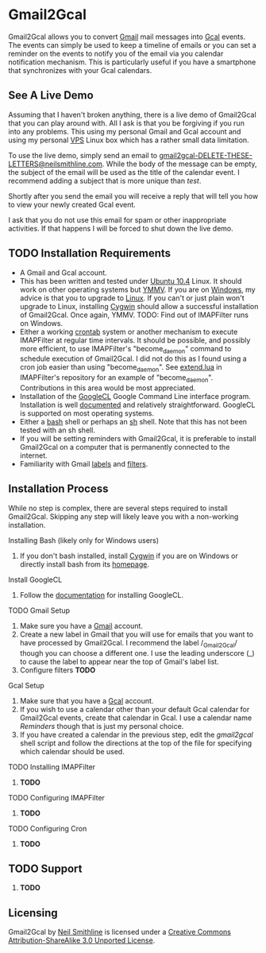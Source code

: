 * Gmail2Gcal
Gmail2Gcal allows you to convert [[http://bit.ly/IQM5AK][Gmail]] mail messages into [[http://bit.ly/IQNmYx][Gcal]] events. The events can simply be used to keep a timeline of emails or you can set a reminder on the events to notify you of the email via you calendar notification mechanism. This is particularly useful if you have a smartphone that synchronizes with your Gcal calendars.

** See A Live Demo
Assuming that I haven't broken anything, there is a live demo of Gmail2Gcal that you can play around with. All I ask is that you be forgiving if you run into any problems. This using my personal Gmail and Gcal account and using my personal [[http://bit.ly/J9L3m9][VPS]] Linux box which has a rather small data limitation.

To use the live demo, simply send an email to [[mailto:gmail2gcalDELETE-THESE-LETTERS@neilsmithline.com][gmail2gcal-DELETE-THESE-LETTERS@neilsmithline.com]]. While the body of the message can be empty, the subject of the email will be used as the title of the calendar event. I recommend adding a subject that is more unique than /test/. 

Shortly after you send the email you will receive a reply that will tell you how to view your newly created Gcal event.

I ask that you do not use this email for spam or other inappropriate activities. If that happens I will be forced to shut down the live demo.

** TODO Installation Requirements
- A Gmail and Gcal account.
- This has been written and tested under [[http://bit.ly/KfxHFQ][Ubuntu 10.4]] Linux. It should work on other operating systems but [[http://bit.ly/Kfy0R4][YMMV]]. If you are on [[http://bit.ly/II1ozK][Windows]], my advice is that you to upgrade to [[http://bit.ly/II1rvz][Linux]]. If you can't or just plain won't upgrade to Linux, installing [[http://bit.ly/II16ce][Cygwin]] should allow a successful installation of Gmail2Gcal. Once again, YMMV. TODO: Find out of IMAPFilter runs on Windows.
- Either a working [[http://bit.ly/Kfyu9Z][crontab]] system or another mechanism to execute IMAPFilter at regular time intervals. It should be possible, and possibly more efficient, to use IMAPFilter's "become_daemon" command to schedule execution of Gmail2Gcal. I did not do this as I found using a cron job easier than using "become_daemon". See [[https://github.com/lefcha/imapfilter/blob/master/samples/extend.lua][extend.lua]] in IMAPFilter's repository for an example of "become_daemon". Contributions in this area would be most appreciated.
- Installation of the [[http://bit.ly/IHZM9l][GoogleCL]] Google Command Line interface program. Installation is well [[http://bit.ly/IHZT4E][documented]] and relatively straightforward. GoogleCL is supported on most operating systems.
- Either a [[http://bit.ly/II0Tpm][bash]] shell or perhaps an [[http://bit.ly/IHZT4E][sh]] shell. Note that this has not been tested with an sh shell.
- If you will be setting reminders with Gmail2Gcal, it is preferable to install Gmail2Gcal on a computer that is permanently connected to the internet.
- Familiarity with Gmail [[http://bit.ly/Lx0qYS][labels]] and [[http://bit.ly/Lx0qYS][filters]].

** Installation Process
While no step is complex, there are several steps required to install Gmail2Gcal. Skipping any step will likely leave you with a non-working installation.

**** Installing Bash (likely only for Windows users)
1) If you don't bash installed, install [[http://bit.ly/II16ce][Cygwin]] if you are on Windows or directly install bash from its [[http://bit.ly/JbQmzE][homepage]].

**** Install GoogleCL 
1. Follow the [[http://bit.ly/IHZT4E][documentation]] for installing GoogleCL.

**** TODO Gmail Setup
1. Make sure you have a [[http://bit.ly/IQM5AK][Gmail]] account.
1. Create a new label in Gmail that you will use for emails that you want to have processed by Gmail2Gcal. I recommend the label /_Gmail2Gcal/ though you can choose a different one. I use the leading underscore (_) to cause the label to appear near the top of Gmail's label list.
1. Configure filters *TODO*

**** Gcal Setup
1. Make sure that you have a [[http://bit.ly/IQNmYx][Gcal]] account.
1. If you wish to use a calendar other than your default Gcal calendar for Gmail2Gcal events, create that calendar in Gcal. I use a calendar name /Reminders/ though that is just my personal choice.
1. If you have created a calendar in the previous step, edit the /gmail2gcal/ shell script and follow the directions at the top of the file for specifying which calendar should be used.

**** TODO Installing IMAPFilter
1. *TODO*

**** TODO Configuring IMAPFilter
1. *TODO*

**** TODO Configuring Cron
1. *TODO*

** TODO Support
1. *TODO*

** Licensing

[[http://i.creativecommons.org/l/by-sa/3.0/88x31.png]]

Gmail2Gcal by [[http://bit.ly/yGGszW][Neil Smithline]] is licensed under a [[http://bit.ly/JXHIWg][Creative Commons Attribution-ShareAlike 3.0 Unported License]].
